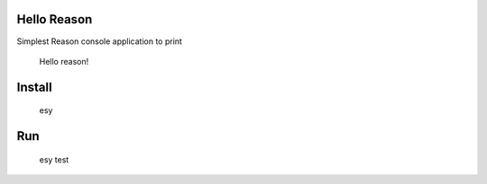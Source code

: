 Hello Reason
============

Simplest Reason console application to print

    Hello reason!


Install
=======

    esy


Run
===

    esy test
